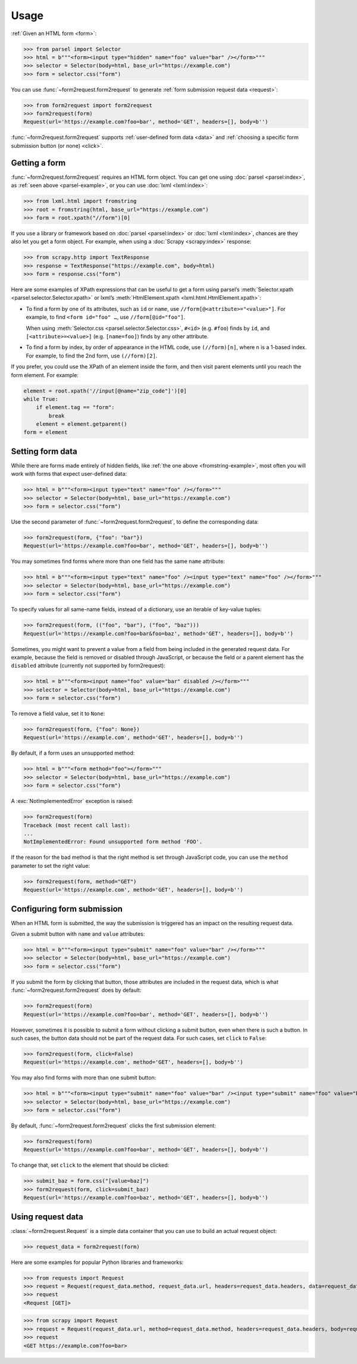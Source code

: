 =====
Usage
=====

:ref:`Given an HTML form <form>`:

.. _parsel-example:

>>> from parsel import Selector
>>> html = b"""<form><input type="hidden" name="foo" value="bar" /></form>"""
>>> selector = Selector(body=html, base_url="https://example.com")
>>> form = selector.css("form")

You can use :func:`~form2request.form2request` to generate :ref:`form
submission request data <request>`:

>>> from form2request import form2request
>>> form2request(form)
Request(url='https://example.com?foo=bar', method='GET', headers=[], body=b'')

:func:`~form2request.form2request` supports :ref:`user-defined form data
<data>` and :ref:`choosing a specific form submission button (or none)
<click>`.


.. _form:

Getting a form
==============

:func:`~form2request.form2request` requires an HTML form object. You can get
one using :doc:`parsel <parsel:index>`, as :ref:`seen above <parsel-example>`,
or you can use :doc:`lxml <lxml:index>`:

.. _fromstring-example:

>>> from lxml.html import fromstring
>>> root = fromstring(html, base_url="https://example.com")
>>> form = root.xpath("//form")[0]

If you use a library or framework based on :doc:`parsel <parsel:index>` or
:doc:`lxml <lxml:index>`, chances are they also let you get a form object. For
example, when using a :doc:`Scrapy <scrapy:index>` response:

>>> from scrapy.http import TextResponse
>>> response = TextResponse("https://example.com", body=html)
>>> form = response.css("form")

Here are some examples of XPath expressions that can be useful to get a form
using parsel’s :meth:`Selector.xpath <parsel.selector.Selector.xpath>` or
lxml’s :meth:`HtmlElement.xpath <lxml.html.HtmlElement.xpath>`:

-   To find a form by one of its attributes, such as ``id`` or ``name``, use
    ``//form[@<attribute>="<value>"]``. For example, to find ``<form id="foo"
    …``, use ``//form[@id="foo"]``.

    When using :meth:`Selector.css <parsel.selector.Selector.css>`, ``#<id>``
    (e.g. ``#foo``) finds by ``id``, and ``[<attribute>=<value>]`` (e.g.
    ``[name=foo]``) finds by any other attribute.

-   To find a form by index, by order of appearance in the HTML code, use
    ``(//form)[n]``, where ``n`` is a 1-based index. For example, to find the
    2nd form, use ``(//form)[2]``.

If you prefer, you could use the XPath of an element inside the form, and then
visit parent elements until you reach the form element. For example:

.. code-block:: python

    element = root.xpath('//input[@name="zip_code"]')[0]
    while True:
        if element.tag == "form":
            break
        element = element.getparent()
    form = element


.. _data:

Setting form data
=================

While there are forms made entirely of hidden fields, like :ref:`the one above
<fromstring-example>`, most often you will work with forms that expect
user-defined data:

>>> html = b"""<form><input type="text" name="foo" /></form>"""
>>> selector = Selector(body=html, base_url="https://example.com")
>>> form = selector.css("form")

Use the second parameter of :func:`~form2request.form2request`,  to define
the corresponding data:

>>> form2request(form, {"foo": "bar"})
Request(url='https://example.com?foo=bar', method='GET', headers=[], body=b'')

You may sometimes find forms where more than one field has the same ``name``
attribute:

>>> html = b"""<form><input type="text" name="foo" /><input type="text" name="foo" /></form>"""
>>> selector = Selector(body=html, base_url="https://example.com")
>>> form = selector.css("form")

To specify values for all same-name fields, instead of a dictionary, use an
iterable of key-value tuples:

>>> form2request(form, (("foo", "bar"), ("foo", "baz")))
Request(url='https://example.com?foo=bar&foo=baz', method='GET', headers=[], body=b'')

Sometimes, you might want to prevent a value from a field from being included
in the generated request data. For example, because the field is removed or
disabled through JavaScript, or because the field or a parent element has the
``disabled`` attribute (currently not supported by form2request):

>>> html = b"""<form><input name="foo" value="bar" disabled /></form>"""
>>> selector = Selector(body=html, base_url="https://example.com")
>>> form = selector.css("form")

To remove a field value, set it to ``None``:

>>> form2request(form, {"foo": None})
Request(url='https://example.com', method='GET', headers=[], body=b'')

By default, if a form uses an unsupported method:

>>> html = b"""<form method="foo"></form>"""
>>> selector = Selector(body=html, base_url="https://example.com")
>>> form = selector.css("form")

A :exc:`NotImplementedError` exception is raised:

>>> form2request(form)
Traceback (most recent call last):
...
NotImplementedError: Found unsupported form method 'FOO'.

If the reason for the bad method is that the right method is set through
JavaScript code, you can use the ``method`` parameter to set the right value:

>>> form2request(form, method="GET")
Request(url='https://example.com', method='GET', headers=[], body=b'')


.. _click:

Configuring form submission
===========================

When an HTML form is submitted, the way the submission is triggered has an
impact on the resulting request data.

Given a submit button with ``name`` and ``value`` attributes:

>>> html = b"""<form><input type="submit" name="foo" value="bar" /></form>"""
>>> selector = Selector(body=html, base_url="https://example.com")
>>> form = selector.css("form")

If you submit the form by clicking that button, those attributes are included
in the request data, which is what :func:`~form2request.form2request` does
by default:

>>> form2request(form)
Request(url='https://example.com?foo=bar', method='GET', headers=[], body=b'')

However, sometimes it is possible to submit a form without clicking a submit
button, even when there is such a button. In such cases, the button data should
not be part of the request data. For such cases, set ``click`` to ``False``:

>>> form2request(form, click=False)
Request(url='https://example.com', method='GET', headers=[], body=b'')

You may also find forms with more than one submit button:

>>> html = b"""<form><input type="submit" name="foo" value="bar" /><input type="submit" name="foo" value="baz" /></form>"""
>>> selector = Selector(body=html, base_url="https://example.com")
>>> form = selector.css("form")

By default, :func:`~form2request.form2request` clicks the first submission
element:

>>> form2request(form)
Request(url='https://example.com?foo=bar', method='GET', headers=[], body=b'')

To change that, set ``click`` to the element that should be clicked:

>>> submit_baz = form.css("[value=baz]")
>>> form2request(form, click=submit_baz)
Request(url='https://example.com?foo=baz', method='GET', headers=[], body=b'')


.. _request:

Using request data
==================

:class:`~form2request.Request` is a simple data container that you can use to
build an actual request object:

>>> request_data = form2request(form)

Here are some examples for popular Python libraries and frameworks:

>>> from requests import Request
>>> request = Request(request_data.method, request_data.url, headers=request_data.headers, data=request_data.body)
>>> request
<Request [GET]>


>>> from scrapy import Request
>>> request = Request(request_data.url, method=request_data.method, headers=request_data.headers, body=request_data.body)
>>> request
<GET https://example.com?foo=bar>
